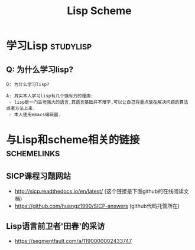 #+TITLE: Lisp Scheme

* 学习Lisp                                                        :studylisp:

** Q: 为什么学习lisp?

#+BEGIN_EXAMPLE
Q: 为什么学习lisp?
#+END_EXAMPLE

#+BEGIN_EXAMPLE
A: 其实本人学习lisp有几个强有力的理由:
 - lisp是一门古老强大的语言,其语言基础并不难学,可以让自己将重点放在解决问题的算法或者方法上来.
 - 本人使用emacs编辑器.
#+END_EXAMPLE
  

* 与Lisp和scheme相关的链接                                :schemelinks:

** SICP课程习题网站

   - http://sicp.readthedocs.io/en/latest/ (这个链接是下面github的在线阅读文档)
   - https://github.com/huangz1990/SICP-answers (github代码托管所在)

** Lisp语言前卫者'田春'的采访

   - https://segmentfault.com/a/1190000002433747
